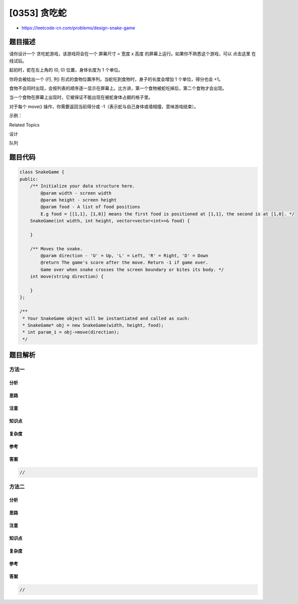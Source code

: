 [0353] 贪吃蛇
=============

-  https://leetcode-cn.com/problems/design-snake-game

题目描述
--------

.. raw:: html

   <p>

请你设计一个 贪吃蛇游戏，该游戏将会在一个 屏幕尺寸 = 宽度 x
高度 的屏幕上运行。如果你不熟悉这个游戏，可以 点击这里 在线试玩。

.. raw:: html

   </p>

.. raw:: html

   <p>

起初时，蛇在左上角的 (0, 0) 位置，身体长度为 1 个单位。

.. raw:: html

   </p>

.. raw:: html

   <p>

你将会被给出一个 (行,
列) 形式的食物位置序列。当蛇吃到食物时，身子的长度会增加 1
个单位，得分也会 +1。

.. raw:: html

   </p>

.. raw:: html

   <p>

食物不会同时出现，会按列表的顺序逐一显示在屏幕上。比方讲，第一个食物被蛇吃掉后，第二个食物才会出现。

.. raw:: html

   </p>

.. raw:: html

   <p>

当一个食物在屏幕上出现时，它被保证不能出现在被蛇身体占据的格子里。

.. raw:: html

   </p>

.. raw:: html

   <p>

对于每个 move() 操作，你需要返回当前得分或
-1（表示蛇与自己身体或墙相撞，意味游戏结束）。

.. raw:: html

   </p>

.. raw:: html

   <p>

示例：

.. raw:: html

   </p>

.. raw:: html

   <pre>给定 width = 3, height = 2, 食物序列为 food = [[1,2],[0,1]]。

   Snake snake = new Snake(width, height, food);

   初始时，蛇的位置在 (0,0) 且第一个食物在 (1,2)。

   |S| | |
   | | |F|

   snake.move(&quot;R&quot;); -&gt; 函数返回 0

   | |S| |
   | | |F|

   snake.move(&quot;D&quot;); -&gt; 函数返回 0

   | | | |
   | |S|F|

   snake.move(&quot;R&quot;); -&gt; 函数返回 1 (蛇吃掉了第一个食物，同时第二个食物出现在位置 (0,1))

   | |F| |
   | |S|S|

   snake.move(&quot;U&quot;); -&gt; 函数返回 1

   | |F|S|
   | | |S|

   snake.move(&quot;L&quot;); -&gt; 函数返回 2 (蛇吃掉了第二个食物)

   | |S|S|
   | | |S|

   snake.move(&quot;U&quot;); -&gt; 函数返回 -1 (蛇与边界相撞，游戏结束)
   </pre>

.. raw:: html

   <div>

.. raw:: html

   <div>

Related Topics

.. raw:: html

   </div>

.. raw:: html

   <div>

.. raw:: html

   <li>

设计

.. raw:: html

   </li>

.. raw:: html

   <li>

队列

.. raw:: html

   </li>

.. raw:: html

   </div>

.. raw:: html

   </div>

题目代码
--------

.. code:: cpp

    class SnakeGame {
    public:
        /** Initialize your data structure here.
            @param width - screen width
            @param height - screen height 
            @param food - A list of food positions
            E.g food = [[1,1], [1,0]] means the first food is positioned at [1,1], the second is at [1,0]. */
        SnakeGame(int width, int height, vector<vector<int>>& food) {

        }
        
        /** Moves the snake.
            @param direction - 'U' = Up, 'L' = Left, 'R' = Right, 'D' = Down 
            @return The game's score after the move. Return -1 if game over. 
            Game over when snake crosses the screen boundary or bites its body. */
        int move(string direction) {

        }
    };

    /**
     * Your SnakeGame object will be instantiated and called as such:
     * SnakeGame* obj = new SnakeGame(width, height, food);
     * int param_1 = obj->move(direction);
     */

题目解析
--------

方法一
~~~~~~

分析
^^^^

思路
^^^^

注意
^^^^

知识点
^^^^^^

复杂度
^^^^^^

参考
^^^^

答案
^^^^

.. code:: cpp

    //

方法二
~~~~~~

分析
^^^^

思路
^^^^

注意
^^^^

知识点
^^^^^^

复杂度
^^^^^^

参考
^^^^

答案
^^^^

.. code:: cpp

    //
